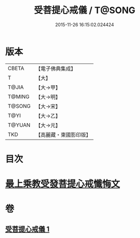 #+TITLE: 受菩提心戒儀 / T@SONG
#+DATE: 2015-11-26 16:15:02.024424
* 版本
 |     CBETA|【電子佛典集成】|
 |         T|【大】     |
 |     T@JIA|【大→甲】   |
 |    T@MING|【大→明】   |
 |    T@SONG|【大→宋】   |
 |      T@YI|【大→乙】   |
 |    T@YUAN|【大→元】   |
 |       TKD|【高麗藏・東國影印版】|

* 目次
* [[file:KR6j0086_001.txt::0941a19][最上乘教受發菩提心戒懺悔文]]
* 卷
** [[file:KR6j0086_001.txt][受菩提心戒儀 1]]
